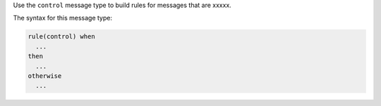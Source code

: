 .. The contents of this file are included in multiple topics.
.. This file should not be changed in a way that hinders its ability to appear in multiple documentation sets.


Use the ``control`` message type to build rules for messages that are xxxxx.

The syntax for this message type:

.. code-block:: java

   rule(control) when
     ...
   then
     ...
   otherwise
     ...

